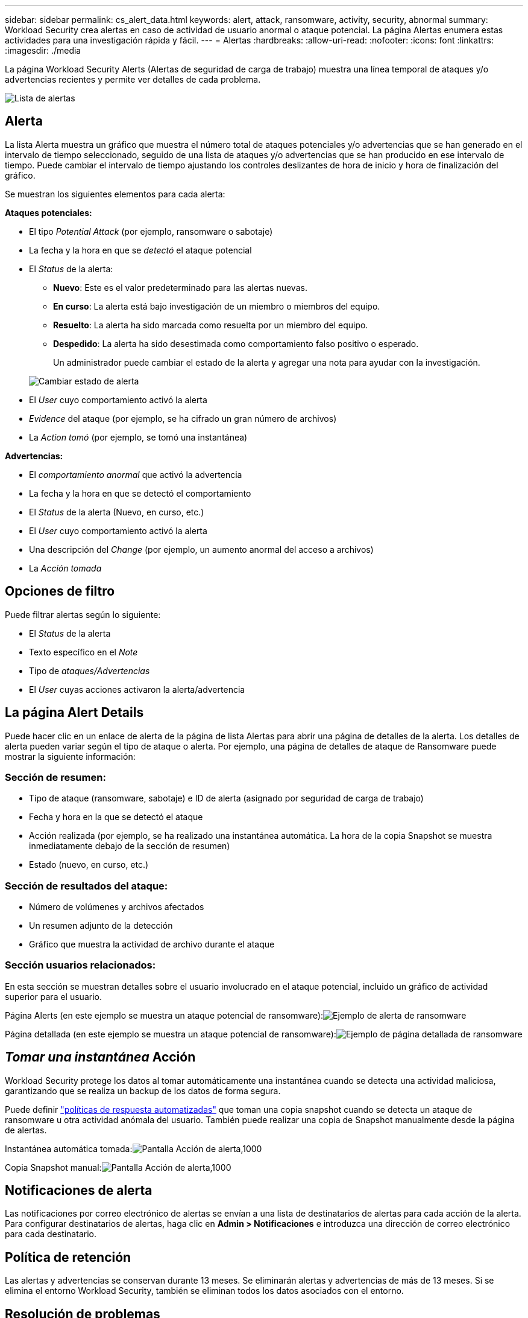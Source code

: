 ---
sidebar: sidebar 
permalink: cs_alert_data.html 
keywords: alert, attack, ransomware, activity, security, abnormal 
summary: Workload Security crea alertas en caso de actividad de usuario anormal o ataque potencial. La página Alertas enumera estas actividades para una investigación rápida y fácil. 
---
= Alertas
:hardbreaks:
:allow-uri-read: 
:nofooter: 
:icons: font
:linkattrs: 
:imagesdir: ./media


[role="lead"]
La página Workload Security Alerts (Alertas de seguridad de carga de trabajo) muestra una línea temporal de ataques y/o advertencias recientes y permite ver detalles de cada problema.

image:CloudSecureAlertsListPage.png["Lista de alertas"]



== Alerta

La lista Alerta muestra un gráfico que muestra el número total de ataques potenciales y/o advertencias que se han generado en el intervalo de tiempo seleccionado, seguido de una lista de ataques y/o advertencias que se han producido en ese intervalo de tiempo. Puede cambiar el intervalo de tiempo ajustando los controles deslizantes de hora de inicio y hora de finalización del gráfico.

Se muestran los siguientes elementos para cada alerta:

*Ataques potenciales:*

* El tipo _Potential Attack_ (por ejemplo, ransomware o sabotaje)
* La fecha y la hora en que se _detectó_ el ataque potencial
* El _Status_ de la alerta:
+
** *Nuevo*: Este es el valor predeterminado para las alertas nuevas.
** *En curso*: La alerta está bajo investigación de un miembro o miembros del equipo.
** *Resuelto*: La alerta ha sido marcada como resuelta por un miembro del equipo.
** *Despedido*: La alerta ha sido desestimada como comportamiento falso positivo o esperado.
+
Un administrador puede cambiar el estado de la alerta y agregar una nota para ayudar con la investigación.

+
image:CloudSecureChangeAlertStatus.png["Cambiar estado de alerta"]



* El _User_ cuyo comportamiento activó la alerta
* _Evidence_ del ataque (por ejemplo, se ha cifrado un gran número de archivos)
* La _Action tomó_ (por ejemplo, se tomó una instantánea)


*Advertencias:*

* El _comportamiento anormal_ que activó la advertencia
* La fecha y la hora en que se detectó el comportamiento
* El _Status_ de la alerta (Nuevo, en curso, etc.)
* El _User_ cuyo comportamiento activó la alerta
* Una descripción del _Change_ (por ejemplo, un aumento anormal del acceso a archivos)
* La _Acción tomada_




== Opciones de filtro

Puede filtrar alertas según lo siguiente:

* El _Status_ de la alerta
* Texto específico en el _Note_
* Tipo de _ataques/Advertencias_
* El _User_ cuyas acciones activaron la alerta/advertencia




== La página Alert Details

Puede hacer clic en un enlace de alerta de la página de lista Alertas para abrir una página de detalles de la alerta. Los detalles de alerta pueden variar según el tipo de ataque o alerta. Por ejemplo, una página de detalles de ataque de Ransomware puede mostrar la siguiente información:



=== Sección de resumen:

* Tipo de ataque (ransomware, sabotaje) e ID de alerta (asignado por seguridad de carga de trabajo)
* Fecha y hora en la que se detectó el ataque
* Acción realizada (por ejemplo, se ha realizado una instantánea automática. La hora de la copia Snapshot se muestra inmediatamente debajo de la sección de resumen)
* Estado (nuevo, en curso, etc.)




=== Sección de resultados del ataque:

* Número de volúmenes y archivos afectados
* Un resumen adjunto de la detección
* Gráfico que muestra la actividad de archivo durante el ataque




=== Sección usuarios relacionados:

En esta sección se muestran detalles sobre el usuario involucrado en el ataque potencial, incluido un gráfico de actividad superior para el usuario.

Página Alerts (en este ejemplo se muestra un ataque potencial de ransomware):image:RansomwareAlertExample.png["Ejemplo de alerta de ransomware"]

Página detallada (en este ejemplo se muestra un ataque potencial de ransomware):image:RansomwareDetailPageExample.png["Ejemplo de página detallada de ransomware"]



== _Tomar una instantánea_ Acción

Workload Security protege los datos al tomar automáticamente una instantánea cuando se detecta una actividad maliciosa, garantizando que se realiza un backup de los datos de forma segura.

Puede definir link:cs_automated_response_policies.html["políticas de respuesta automatizadas"] que toman una copia snapshot cuando se detecta un ataque de ransomware u otra actividad anómala del usuario. También puede realizar una copia de Snapshot manualmente desde la página de alertas.

Instantánea automática tomada:image:AlertActionsAutomaticExample.png["Pantalla Acción de alerta,1000"]

Copia Snapshot manual:image:AlertActionsExample.png["Pantalla Acción de alerta,1000"]



== Notificaciones de alerta

Las notificaciones por correo electrónico de alertas se envían a una lista de destinatarios de alertas para cada acción de la alerta. Para configurar destinatarios de alertas, haga clic en *Admin > Notificaciones* e introduzca una dirección de correo electrónico para cada destinatario.



== Política de retención

Las alertas y advertencias se conservan durante 13 meses. Se eliminarán alertas y advertencias de más de 13 meses. Si se elimina el entorno Workload Security, también se eliminan todos los datos asociados con el entorno.



== Resolución de problemas

|===
| Problema: | Pruebe lo siguiente: 


| Existe una situación en la que ONTAP toma instantáneas cada hora al día. ¿Le afectarán las instantáneas de seguridad de carga de trabajo (WS)? ¿La instantánea de WS tomará el lugar de la instantánea cada hora? ¿Se detendrá la instantánea predeterminada por hora? | Las instantáneas de seguridad de carga de trabajo no afectarán a los snapshots de hora. Las instantáneas de WS no tomarán el espacio de instantáneas por hora y eso debería continuar como antes. La copia de Snapshot por hora predeterminada no se detendrá. 


| ¿Qué sucederá si se alcanza el número máximo de snapshots en ONTAP? | Si se alcanza el número máximo de instantáneas, la toma posterior de instantáneas fallará y Workload Security mostrará un mensaje de error indicando que la instantánea está llena. El usuario tiene que definir políticas de Snapshot para eliminar las snapshots más antiguas. De lo contrario, no se harán snapshots. En ONTAP 9.3 y versiones anteriores, un volumen puede contener hasta 255 copias snapshot. A partir de la versión 9.4 de ONTAP, un volumen puede contener hasta 1023 copias snapshot. Consulte la documentación de ONTAP para obtener información acerca de link:https://docs.netapp.com/ontap-9/index.jsp?topic=%2Fcom.netapp.doc.dot-cm-cmpr-960%2Fvolume__snapshot__autodelete__modify.html["Configurando política de eliminación de Snapshot"]. 


| Workload Security no puede tomar instantáneas en absoluto. | Asegúrese de que la función que se utiliza para crear instantáneas tiene un vínculo: https://docs.netapp.com/us-en/cloudinsights/task_add_collector_svm.html#a-note-about-permissions[proper derechos asignados]. Asegúrese de que _csrole_ se crea con derechos de acceso adecuados para tomar instantáneas: Security login role create -vserver <vservername> -role csrole -cmddirname "volume snapshot" -access all 


| Las copias Snapshot fallan en alertas antiguas en las SVM que se quitaron de Workload Security y, posteriormente, se vuelven a añadir. Para las alertas nuevas que ocurren después de que se vuelve a añadir la SVM, se hacen snapshots. | Este es un escenario raro. En el caso de que experimente esto, inicie sesión en ONTAP y realice las snapshots manualmente para las alertas anteriores. 


| En la página _Alert Details_, el mensaje de error “Last intentando realizar error” se muestra debajo del botón _Take Snapshot_. Si se pasa el ratón por encima del error, se muestra “el comando Invoke API ha agotado el tiempo de espera para el recopilador de datos con id”. | Esto puede suceder cuando se añade un recopilador de datos al estado de carga de trabajo de seguridad mediante la IP de gestión de SVM, si la LIF de la SVM está en el estado _disabled_ en ONTAP. Habilite el LIF concreto en ONTAP y active _Take Snapshot_ manualmente desde Workload Security. A continuación, la acción de Snapshot tendrá éxito. 
|===